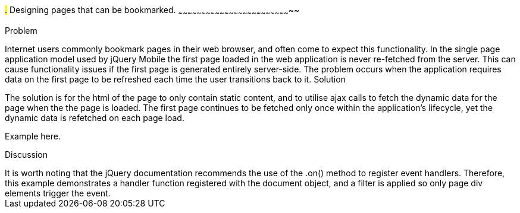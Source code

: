////

Notes
-----

Discussion section: 
* Any page can be bookmarked and effectively act as the first page within the application.

Author: Adrian Pillinger <adrian.pillinger@gmail.com>

////

#.# Designing pages that can be bookmarked.
~~~~~~~~~~~~~~~~~~~~~~~~~~~~~~~~~~~~~~~~~~~~~~~~~~~~~~~~~~~~~~~~~~~~~~~~~~

Problem
++++++++++++++++++++++++++++++++++++++++++++
Internet users commonly bookmark pages in their web browser, and often come to expect this functionality. In the single page application model used by jQuery Mobile the first page loaded in the web application is never re-fetched from the server. This can cause functionality issues if the first page is generated entirely server-side. The problem occurs when the application requires data on the first page to be refreshed each time the user transitions back to it. 

Solution
++++++++++++++++++++++++++++++++++++++++++++
The solution is for the html of the page to only contain static content, and to utilise ajax calls to fetch the dynamic data for the page when the the page is loaded. The first page continues to be fetched only once within the application's lifecycle, yet the dynamic data is refetched on each page load.

Example here.


Discussion
++++++++++++++++++++++++++++++++++++++++++++




It is worth noting that the jQuery documentation recommends the use of the .on() method to register event handlers. Therefore, this example demonstrates a handler function registered with the document object, and a filter is applied so only page div elements trigger the event. 
